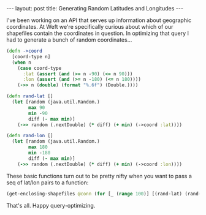 #+OPTIONS: toc:nil num:nil

#+BEGIN_HTML
---
layout: post
title: Generating Random Latitudes and Longitudes
---
#+END_HTML

I've been working on an API that serves up information about geographic coordinates. At
Weft we're specifically curious about which of our shapefiles contain the coordinates in
question. In optimizing that query I had to generate a bunch of random coordinates...

#+BEGIN_SRC clojure
  (defn ->coord
    [coord-type n]
    (when n
      (case coord-type
        :lat (assert (and (>= n -90) (<= n 90)))
        :lon (assert (and (>= n -180) (<= n 180))))
      (->> n (double) (format "%.6f") (Double.))))

  (defn rand-lat []
    (let [random (java.util.Random.)
          max 90
          min -90
          diff (- max min)]
      (->> random (.nextDouble) (* diff) (+ min) (->coord :lat))))

  (defn rand-lon []
    (let [random (java.util.Random.)
          max 180
          min -180
          diff (- max min)]
      (->> random (.nextDouble) (* diff) (+ min) (->coord :lon))))
#+END_SRC

These basic functions turn out to be pretty nifty when you want to pass a seq of lat/lon
pairs to a function:

#+BEGIN_SRC clojure
(get-enclosing-shapefiles @conn (for [_ (range 100)] [(rand-lat) (rand-lon)]))
#+END_SRC

That's all. Happy query-optimizing.
